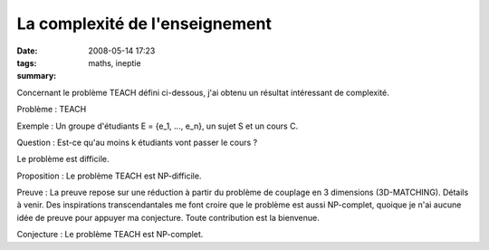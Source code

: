 La complexité de l'enseignement
###############################
:date: 2008-05-14 17:23
:tags: maths, ineptie
:summary: 

Concernant le problème TEACH défini ci-dessous, j'ai obtenu un résultat
intéressant de complexité.

Problème : TEACH

Exemple : Un groupe d'étudiants E = {e\_1, ..., e\_n}, un sujet S et un
cours C.

Question : Est-ce qu'au moins k étudiants vont passer le cours ?

Le problème est difficile.

Proposition : Le problème TEACH est NP-difficile.

Preuve : La preuve repose sur une réduction à partir du problème de
couplage en 3 dimensions (3D-MATCHING). Détails à venir.
Des inspirations transcendantales me font croire que le problème est
aussi NP-complet, quoique je n'ai aucune idée de preuve pour appuyer ma
conjecture. Toute contribution est la bienvenue.

Conjecture : Le problème TEACH est NP-complet.
